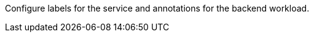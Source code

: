 // :ks_include_id: b48f001ab35b4c5d86dfeb6455441fd5
Configure labels for the service and annotations for the backend workload.
